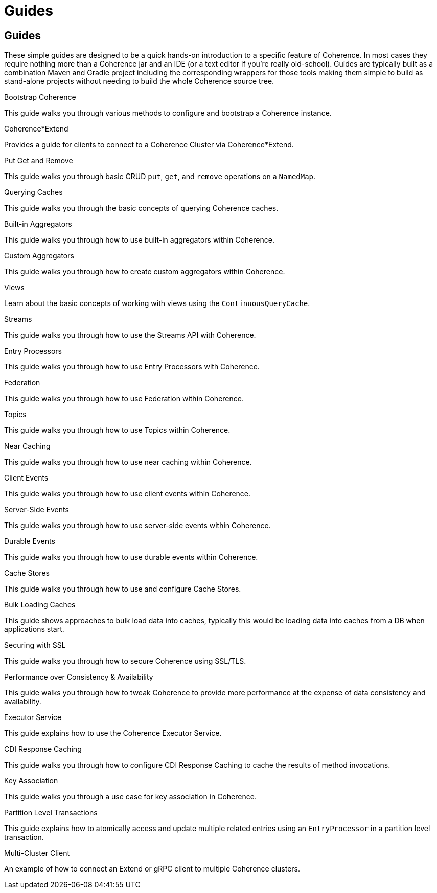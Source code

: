 ///////////////////////////////////////////////////////////////////////////////
    Copyright (c) 2000, 2024, Oracle and/or its affiliates.

    Licensed under the Universal Permissive License v 1.0 as shown at
    https://oss.oracle.com/licenses/upl.
///////////////////////////////////////////////////////////////////////////////
= Guides
:description: Coherence Guides
:keywords: coherence, java, documentation

// # tag::text[]
== Guides

These simple guides are designed to be a quick hands-on introduction to a specific feature of Coherence.
In most cases they require nothing more than a Coherence jar and an IDE (or a text editor if you're really old-school).
Guides are typically built as a combination Maven and Gradle project including the corresponding wrappers for those tools
making them simple to build as stand-alone projects without needing to build the whole Coherence source tree.

[PILLARS]
====
[CARD]
.Bootstrap Coherence
[link=examples/guides/050-bootstrap/README.adoc]
--
This guide walks you through various methods to configure and
bootstrap a Coherence instance.
--

[CARD]
.Coherence*Extend
[link=examples/guides/070-coherence-extend/README.adoc]
--
Provides a guide for clients to connect to a Coherence Cluster via Coherence*Extend.
--

[CARD]
.Put Get and Remove
[link=examples/guides/100-put-get-remove/README.adoc]
--
This guide walks you through basic CRUD `put`, `get`, and `remove` operations on a `NamedMap`.
--

[CARD]
.Querying Caches
[link=examples/guides/110-queries/README.adoc]
--
This guide walks you through the basic concepts of querying Coherence caches.
--

[CARD]
.Built-in Aggregators
[link=examples/guides/120-built-in-aggregators/README.adoc]
--
This guide walks you through how to use built-in aggregators within Coherence.
--

[CARD]
.Custom Aggregators
[link=examples/guides/121-custom-aggregators/README.adoc]
--
This guide walks you through how to create custom aggregators within Coherence.
--

[CARD]
.Views
[link=examples/guides/124-views/README.adoc]
--
Learn about the basic concepts of working with views using the `ContinuousQueryCache`.
--

[CARD]
.Streams
[link=examples/guides/125-streams/README.adoc]
--
This guide walks you through how to use the Streams API with Coherence.
--

[CARD]
.Entry Processors
[link=examples/guides/128-entry-processors/README.adoc]
--
This guide walks you through how to use Entry Processors with Coherence.
--

[CARD]
.Federation
[link=examples/guides/200-federation/README.adoc]
--
This guide walks you through how to use Federation within Coherence.
--

[CARD]
.Topics
[link=examples/guides/460-topics/README.adoc]
--
This guide walks you through how to use Topics within Coherence.
--

[CARD]
.Near Caching
[link=examples/guides/130-near-caching/README.adoc]
--
This guide walks you through how to use near caching within Coherence.
--

[CARD]
.Client Events
[link=examples/guides/140-client-events/README.adoc]
--
This guide walks you through how to use client events within Coherence.
--

[CARD]
.Server-Side Events
[link=examples/guides/142-server-events/README.adoc]
--
This guide walks you through how to use server-side events within Coherence.
--

[CARD]
.Durable Events
[link=examples/guides/145-durable-events/README.adoc]
--
This guide walks you through how to use durable events within Coherence.
--

[CARD]
.Cache Stores
[link=examples/guides/190-cache-stores/README.adoc]
--
This guide walks you through how to use and configure Cache Stores.
--

[CARD]
.Bulk Loading Caches
[link=examples/guides/195-bulk-loading-caches/README.adoc]
--
This guide shows approaches to bulk load data into caches, typically this would be loading data into caches from a DB when applications start.
--

[CARD]
.Securing with SSL
[link=examples/guides/210-ssl/README.adoc]
--
This guide walks you through how to secure Coherence using SSL/TLS.
--

[CARD]
.Performance over Consistency & Availability
[link=examples/guides/220-performance/README.adoc]
--
This guide walks you through how to tweak Coherence to provide more performance at the expense of data consistency and availability.
--

[CARD]
.Executor Service
[link=examples/guides/510-executor/README.adoc]
--
This guide explains how to use the Coherence Executor Service.
--

[CARD]
.CDI Response Caching
[link=examples/guides/600-response-caching/README.adoc]
--
This guide walks you through how to configure CDI Response Caching to cache the results of method invocations.
--

[CARD]
.Key Association
[link=examples/guides/905-key-association/README.adoc]
--
This guide walks you through a use case for key association in Coherence.
--

[CARD]
.Partition Level Transactions
[link=examples/guides/906-partition-level-transactions/README.adoc]
--
This guide explains how to atomically access and update multiple related entries using
an `EntryProcessor` in a partition level transaction.
--

[CARD]
.Multi-Cluster Client
[link=examples/guides/910-multi-cluster-client/README.adoc]
--
An example of how to connect an Extend or gRPC client to multiple Coherence clusters.
--

====

// DO NOT ADD CONTENT AFTER THIS LINE
// # end::text[]
